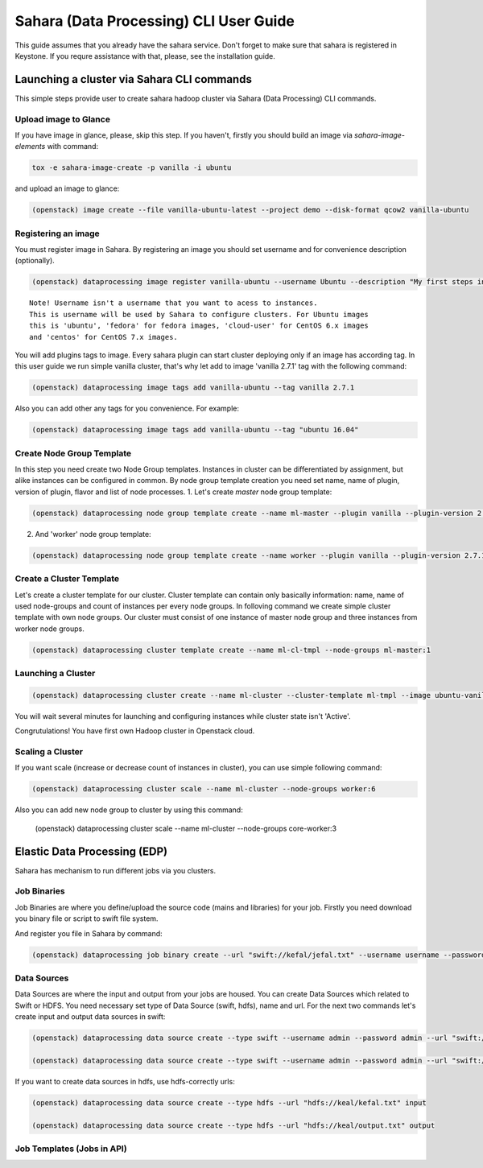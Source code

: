 ========================================
Sahara (Data Processing) CLI User Guide
========================================

This guide assumes that you already have the sahara service.
Don't forget to make sure that sahara is registered in Keystone.
If you requre assistance with that, please, see the installation
guide.

Launching a cluster via Sahara CLI commands
===========================================
This simple steps provide user to create sahara hadoop cluster
via Sahara (Data Processing) CLI commands.

Upload image to Glance
----------------------
If you have image in glance, please, skip this step. If you haven't, firstly you should build an image
via `sahara-image-elements` with command:

.. code:: bash

    tox -e sahara-image-create -p vanilla -i ubuntu


and upload an image to glance:

.. code:: bash

   (openstack) image create --file vanilla-ubuntu-latest --project demo --disk-format qcow2 vanilla-ubuntu

Registering an image
--------------------
You must register image in Sahara. By registering an image you should set username and for convenience
description (optionally). 

.. code:: bash

    (openstack) dataprocessing image register vanilla-ubuntu --username Ubuntu --description "My first steps in Openstack Sahara"

::

    Note! Username isn't a username that you want to acess to instances. 
    This is username will be used by Sahara to configure clusters. For Ubuntu images
    this is 'ubuntu', 'fedora' for fedora images, 'cloud-user' for CentOS 6.x images
    and 'centos' for CentOS 7.x images.

You will add plugins tags to image. Every sahara plugin can start cluster deploying only if an image has according tag.
In this user guide we run simple vanilla cluster, that's why let add to image 'vanilla 2.7.1' tag with the following command:

.. code:: bash

   (openstack) dataprocessing image tags add vanilla-ubuntu --tag vanilla 2.7.1


Also you can add other any tags for you convenience. For example:

.. code:: bash

    (openstack) dataprocessing image tags add vanilla-ubuntu --tag "ubuntu 16.04"

Create Node Group Template
--------------------------
In this step you need create two Node Group templates. Instances in cluster can be differentiated by
assignment, but alike instances can be configured in common. By node group template creation you need
set name, name of plugin, version of plugin, flavor and list of node processes.
1. Let's create `master` node group template:

.. code:: bash

   (openstack) dataprocessing node group template create --name ml-master --plugin vanilla --plugin-version 2.7.1 --processes namenode hiveserver historyserver oozie resourcemanager --flavor m1.small

2. And 'worker' node group template:

.. code:: bash

   (openstack) dataprocessing node group template create --name worker --plugin vanilla --plugin-version 2.7.1 --processes --flavor m1.small

Create a Cluster Template
-------------------------
Let's create a cluster template for our cluster. Cluster template can contain only basically information: name, name of used node-groups and count of instances per every node groups. In folloving
command we create simple cluster template with own node groups. Our cluster must consist of one instance of master node group and three instances from worker node groups.


.. code:: bash

   (openstack) dataprocessing cluster template create --name ml-cl-tmpl --node-groups ml-master:1

Launching a Cluster
-------------------

.. code:: bash

   (openstack) dataprocessing cluster create --name ml-cluster --cluster-template ml-tmpl --image ubuntu-vanilla

You will wait several minutes for launching and configuring instances while cluster state isn't 'Active'.


Congrutulations! You have first own Hadoop cluster in Openstack cloud.

Scaling a Cluster
-----------------
If you want scale (increase or decrease count of instances in cluster), you can use simple following command:

.. code:: bash

   (openstack) dataprocessing cluster scale --name ml-cluster --node-groups worker:6

Also you can add new node group to cluster by using this command:

   (openstack) dataprocessing cluster scale --name ml-cluster --node-groups core-worker:3


Elastic Data Processing (EDP)
=============================
Sahara has mechanism to run different jobs via you clusters.

Job Binaries
------------
Job Binaries are where you define/upload the source code (mains and libraries) for your job.
Firstly you need download you binary file or script to swift file system.

And register you file in Sahara by command:

.. code:: bash

    (openstack) dataprocessing job binary create --url "swift://kefal/jefal.txt" --username username --password password --description "My first job binary"


Data Sources
------------
Data Sources are where the input and output from your jobs are housed.
You can create Data Sources which related to Swift or HDFS. You need necessary set type of Data Source (swift, hdfs), name and url. For the next two commands let's create input and output data sources in swift:

.. code:: bash

   (openstack) dataprocessing data source create --type swift --username admin --password admin --url "swift://keal/input.txt" input

   (openstack) dataprocessing data source create --type swift --username admin --password admin --url "swift://keal/output.txt" input

If you want to create data sources in hdfs, use hdfs-correctly urls:

.. code:: bash

   (openstack) dataprocessing data source create --type hdfs --url "hdfs://keal/kefal.txt" input

   (openstack) dataprocessing data source create --type hdfs --url "hdfs://keal/output.txt" output


Job Templates (Jobs in API)
---------------------------






 

